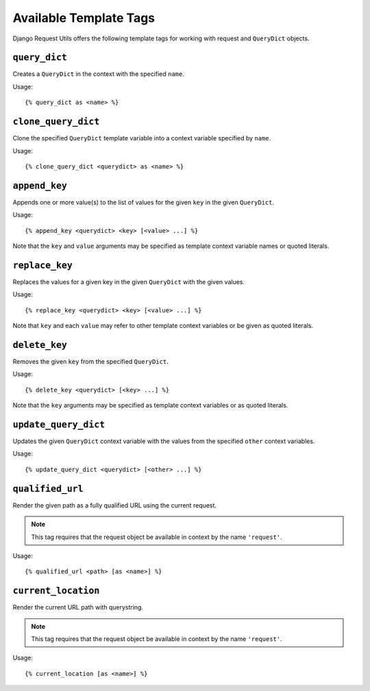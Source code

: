 .. templatetags:

.. highlight:: django

Available Template Tags
=======================

Django Request Utils offers the following template tags for working with
request and ``QueryDict`` objects.

``query_dict``
--------------

Creates a ``QueryDict`` in the context with the specified ``name``.

Usage::

    {% query_dict as <name> %}

``clone_query_dict``
--------------------

Clone the specified ``QueryDict`` template variable into a context variable
specified by ``name``.

Usage::
                  
    {% clone_query_dict <querydict> as <name> %}

``append_key``
--------------

Appends one or more value(s) to the list of values for the given ``key`` in
the given ``QueryDict``.

Usage::

    {% append_key <querydict> <key> [<value> ...] %}

Note that the ``key`` and ``value`` arguments may be specified as template
context variable names or quoted literals.

``replace_key``
---------------

Replaces the values for a given key in the given ``QueryDict`` with the given
values. 

Usage::

    {% replace_key <querydict> <key> [<value> ...] %}

Note that ``key`` and each ``value`` may refer to other template context
variables or be given as quoted literals.

``delete_key``
--------------

Removes the given ``key`` from the specified ``QueryDict``.

Usage::

    {% delete_key <querydict> [<key> ...] %}

Note that the ``key`` arguments may be specified as template context variables
or as quoted literals.

``update_query_dict``
---------------------

Updates the given ``QueryDict`` context variable with the values from the
specified ``other`` context variables.

Usage::

    {% update_query_dict <querydict> [<other> ...] %}

``qualified_url``
-----------------

Render the given path as a fully qualified URL using the current request.

.. note::
        
    This tag requires that the request object be available in context by
    the name ``'request'``.


Usage::

    {% qualified_url <path> [as <name>] %}

``current_location``
--------------------

Render the current URL path with querystring.

.. note::
        
    This tag requires that the request object be available in context by
    the name ``'request'``.

Usage::

    {% current_location [as <name>] %}
